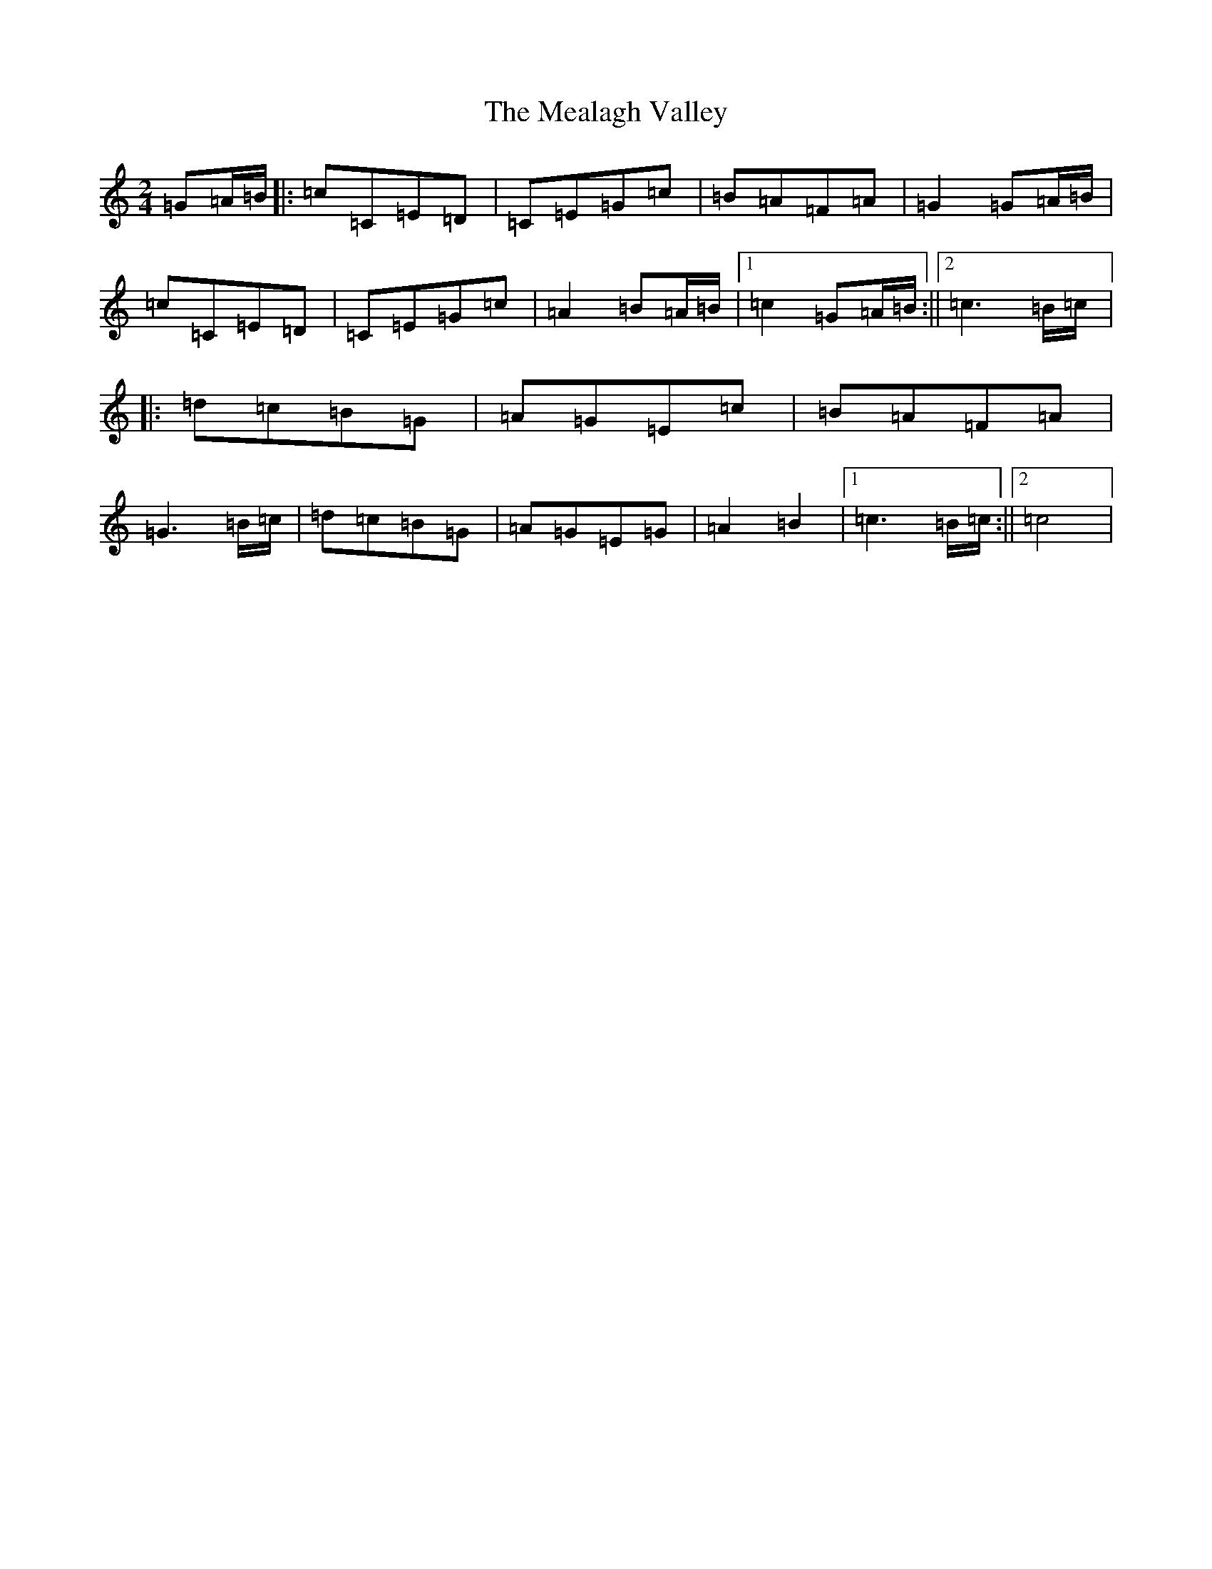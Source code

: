 X: 13843
T: Mealagh Valley, The
S: https://thesession.org/tunes/2184#setting2184
Z: G Major
R: polka
M: 2/4
L: 1/8
K: C Major
=G=A/2=B/2|:=c=C=E=D|=C=E=G=c|=B=A=F=A|=G2=G=A/2=B/2|=c=C=E=D|=C=E=G=c|=A2=B=A/2=B/2|1=c2=G=A/2=B/2:||2=c3=B/2=c/2|:=d=c=B=G|=A=G=E=c|=B=A=F=A|=G3=B/2=c/2|=d=c=B=G|=A=G=E=G|=A2=B2|1=c3=B/2=c/2:||2=c4|